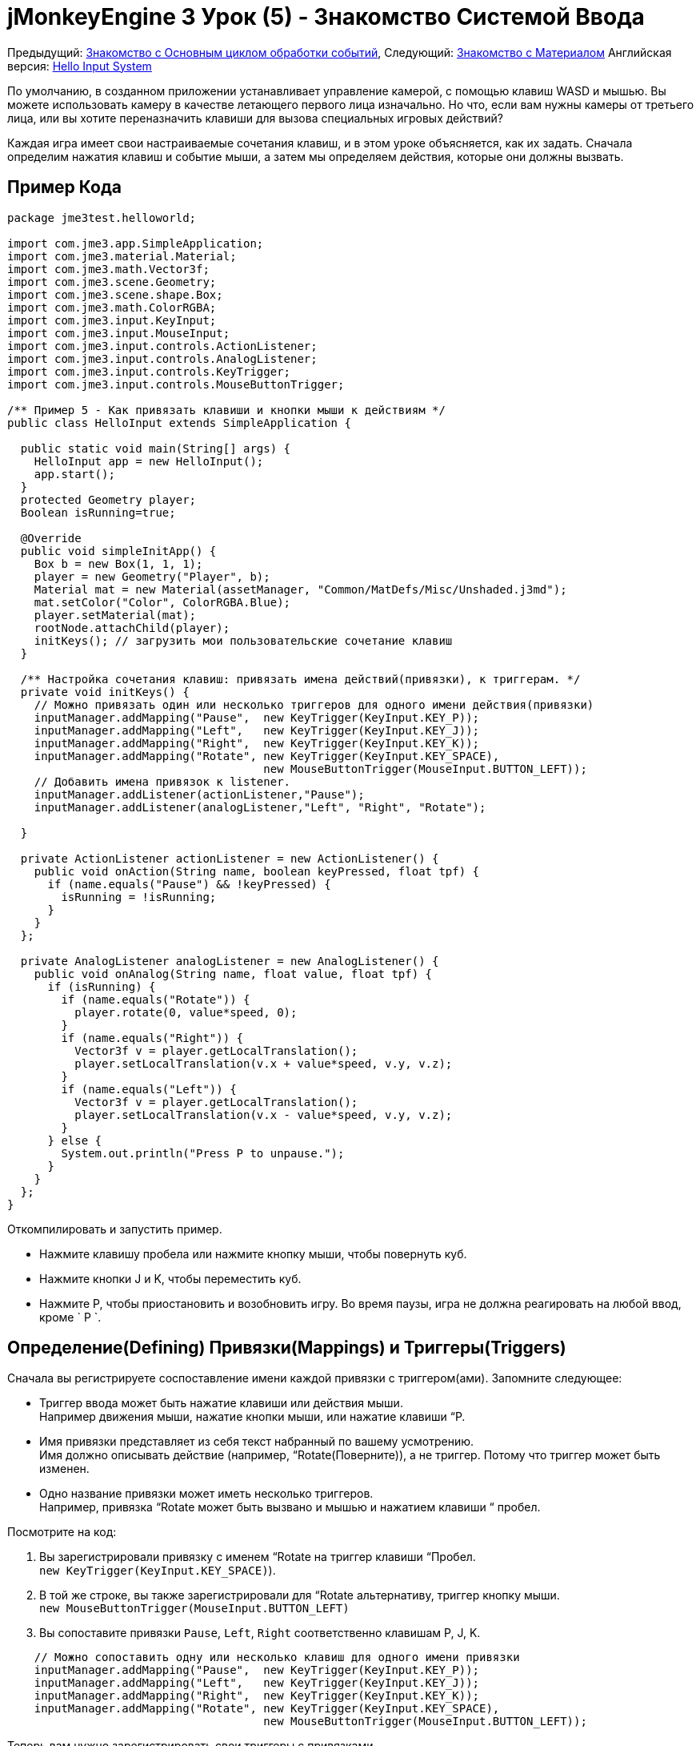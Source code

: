 

= jMonkeyEngine 3 Урок (5) - Знакомство Системой Ввода

Предыдущий: <<документация/jme3_ru/начальная/знакомство_с_основным_циклом_обработки_событий#,Знакомство с Основным циклом обработки событий>>,
Следующий: <<документация/jme3_ru/начальная/знакомство_с_материалом#,Знакомство с Материалом>>
Английская версия: <<jme3/beginner/hello_input_system#,Hello Input System>>


По умолчанию, в созданном приложении устанавливает управление камерой, с помощью клавиш WASD и мышью. Вы можете использовать камеру в качестве летающего первого лица изначально. Но что, если вам нужны камеры от третьего лица, или вы хотите переназначить клавиши для вызова специальных игровых действий?


Каждая игра имеет свои настраиваемые сочетания клавиш, и в этом уроке объясняется, как их задать. Сначала определим нажатия клавиш и событие мыши, а затем мы определяем действия, которые они должны вызвать.



== Пример Кода

[source,java]

----

package jme3test.helloworld;

import com.jme3.app.SimpleApplication;
import com.jme3.material.Material;
import com.jme3.math.Vector3f;
import com.jme3.scene.Geometry;
import com.jme3.scene.shape.Box;
import com.jme3.math.ColorRGBA;
import com.jme3.input.KeyInput;
import com.jme3.input.MouseInput;
import com.jme3.input.controls.ActionListener;
import com.jme3.input.controls.AnalogListener;
import com.jme3.input.controls.KeyTrigger;
import com.jme3.input.controls.MouseButtonTrigger;

/** Пример 5 - Как привязать клавиши и кнопки мыши к действиям */
public class HelloInput extends SimpleApplication {

  public static void main(String[] args) {
    HelloInput app = new HelloInput();
    app.start();
  }
  protected Geometry player;
  Boolean isRunning=true;

  @Override
  public void simpleInitApp() {
    Box b = new Box(1, 1, 1);
    player = new Geometry("Player", b);
    Material mat = new Material(assetManager, "Common/MatDefs/Misc/Unshaded.j3md");
    mat.setColor("Color", ColorRGBA.Blue);
    player.setMaterial(mat);
    rootNode.attachChild(player);
    initKeys(); // загрузить мои пользовательские сочетание клавиш
  }

  /** Настройка сочетания клавиш: привязать имена действий(привязки), к триггерам. */
  private void initKeys() {
    // Можно привязать один или несколько триггеров для одного имени действия(привязки)
    inputManager.addMapping("Pause",  new KeyTrigger(KeyInput.KEY_P));
    inputManager.addMapping("Left",   new KeyTrigger(KeyInput.KEY_J));
    inputManager.addMapping("Right",  new KeyTrigger(KeyInput.KEY_K));
    inputManager.addMapping("Rotate", new KeyTrigger(KeyInput.KEY_SPACE),
                                      new MouseButtonTrigger(MouseInput.BUTTON_LEFT));
    // Добавить имена привязок к listener.
    inputManager.addListener(actionListener,"Pause");
    inputManager.addListener(analogListener,"Left", "Right", "Rotate");
    
  }

  private ActionListener actionListener = new ActionListener() {
    public void onAction(String name, boolean keyPressed, float tpf) {
      if (name.equals("Pause") && !keyPressed) {
        isRunning = !isRunning;
      }
    }
  };

  private AnalogListener analogListener = new AnalogListener() {
    public void onAnalog(String name, float value, float tpf) {
      if (isRunning) {
        if (name.equals("Rotate")) {
          player.rotate(0, value*speed, 0);
        }
        if (name.equals("Right")) {
          Vector3f v = player.getLocalTranslation();
          player.setLocalTranslation(v.x + value*speed, v.y, v.z);
        }
        if (name.equals("Left")) {
          Vector3f v = player.getLocalTranslation();
          player.setLocalTranslation(v.x - value*speed, v.y, v.z);
        }
      } else {
        System.out.println("Press P to unpause.");
      }
    }
  };
}

----

Откомпилировать и запустить пример.


*  Нажмите клавишу пробела или нажмите кнопку мыши, чтобы повернуть куб.
*  Нажмите кнопки J и K, чтобы переместить куб.
*  Нажмите P, чтобы приостановить и возобновить игру.  Во время паузы, игра не должна реагировать на любой ввод, кроме ` P `.


== Определение(Defining) Привязки(Mappings) и Триггеры(Triggers)

Сначала вы регистрируете соспоставление имени каждой привязки с триггером(ами). Запомните следующее:


*  Триггер ввода может быть нажатие клавиши или действия мыши. +
Например движения мыши, нажатие кнопки мыши, или нажатие клавиши  “P.
*  Имя привязки представляет из себя текст набранный по вашему усмотрению. +
Имя должно описывать действие (например, “Rotate(Поверните)), а не триггер. Потому что триггер может быть изменен.
*  Одно название привязки может иметь несколько триггеров.  +
Например, привязка “Rotate может быть вызвано и мышью и нажатием клавиши “ пробел.

Посмотрите на код:


.  Вы зарегистрировали привязку  с именем “Rotate на триггер клавиши “Пробел. +
`new KeyTrigger(KeyInput.KEY_SPACE)`). 
.  В той же строке, вы также зарегистрировали для “Rotate альтернативу, триггер кнопку мыши. +
`new MouseButtonTrigger(MouseInput.BUTTON_LEFT)`
.  Вы сопоставите привязки `Pause`, `Left`, `Right`  соответственно клавишам P, J, K. 

[source,java]

----

    // Можно сопоставить одну или несколько клавиш для одного имени привязки
    inputManager.addMapping("Pause",  new KeyTrigger(KeyInput.KEY_P));
    inputManager.addMapping("Left",   new KeyTrigger(KeyInput.KEY_J));
    inputManager.addMapping("Right",  new KeyTrigger(KeyInput.KEY_K));
    inputManager.addMapping("Rotate", new KeyTrigger(KeyInput.KEY_SPACE),
                                      new MouseButtonTrigger(MouseInput.BUTTON_LEFT));

----

Теперь вам нужно зарегистрировать свои триггеры с привязками.


.  Регистрируем привязку “Pause с ActionListener,  потому что это “on/off действие.
.  Регистрируем привязки движения с AnalogListener, потому что это поэтапные действия.

[source,java]

----

    // Добавим имена привязок в listener.
    inputManager.addListener(actionListener,"Pause");
    inputManager.addListener(analogListener,"Left", "Right", "Rotate");

----

Этот код входит в метод `simpleInitApp()`. Но так как мы, скорее всего, добавим много комбинаций клавиш, мы извлечем эти строки и сделаем вспомогательного метод `initKeys()`  с ними. Метод `initKeys()`  не является частью  Input Controls interface – Вы можете назвать его как угодно. Только не забудьте указать свой метод в методе “initSimpleApp().



== Реализация действия

Названия действий сопоставлены с триггерами ввода. Теперь вы можете задать сами действия.


Есть два важных метода `ActionListener` с его методом `onAction()` и `AnalogListener`  с его методом `onAnalog()`. Протестируйте эти два метода  для каждого имени привязки, вызывая действия в игре. 


В этом примере мы инициируем следующие действия: 


.  _Rotate_ выполняющий действие `player.rotate(0, value, 0)`. 
.  _Left_ и _Right_ выполняющие увеличение и уменьшения значение координаты x для player.
.  _Pause_ меняющее boolean значение `isRunning`. 
.  Мы также хотим проверить рабату логической `isRunning` для любых действий (кроме отключения паузу).

[source,java]

----

  private ActionListener actionListener = new ActionListener() {
    public void onAction(String name, boolean keyPressed, float tpf) {
      if (name.equals("Pause") && !keyPressed) {
        isRunning = !isRunning;
      }
    }
  };

  private AnalogListener analogListener = new AnalogListener() {
    public void onAnalog(String name, float value, float tpf) {
      if (isRunning) {
        if (name.equals("Rotate")) {
          player.rotate(0, value*speed, 0);
        }
        if (name.equals("Right")) {
          Vector3f v = player.getLocalTranslation();
          player.setLocalTranslation(v.x + value*speed, v.y, v.z);
        }
        if (name.equals("Left")) {
          Vector3f v = player.getLocalTranslation();
          player.setLocalTranslation(v.x - value*speed, v.y, v.z);
        }
      } else {
        System.out.println("Press P to unpause.");
      }
    }
  };
----

Вы также можете комбинировать оба listeners в один. Движок будет отправлять соответствующие события для каждого метода (onAction или onAnalog). Например:


[source,java]

----

  private MyCombinedListener combinedListener = new MyCombinedListener();

  private static class MyCombinedListener implements AnalogListener, ActionListener {
    public void onAction(String name, boolean keyPressed, float tpf) {
      if (name.equals("Pause") && !keyPressed) {
        isRunning = !isRunning;
      }
    }
    
    public void onAnalog(String name, float value, float tpf) {
      if (isRunning) {
        if (name.equals("Rotate")) {
          player.rotate(0, value*speed, 0);
        }
        if (name.equals("Right")) {
          Vector3f v = player.getLocalTranslation();
          player.setLocalTranslation(v.x + value*speed, v.y, v.z);
        }
        if (name.equals("Left")) {
          Vector3f v = player.getLocalTranslation();
          player.setLocalTranslation(v.x - value*speed, v.y, v.z);
        }
      } else {
        System.out.println("Press P to unpause.");
      }
    }
  }
// ...
inputManager.addListener(combinedListener, new String[]{"Pause", "Left", "Right", "Rotate"});
  
----

Это нормально, использовать только один из двух listeners, и не реализовывать другой, если вы не используете этот тип привязок. Далее мы научим определять, какой из двух listeners лучше всего подходит для какой ситуации.



== Analog, Нажать, или Отпустить?

Технически, каждый ввод действий может быть либо “analog(аналоговый) либо “digital(цифровой). Вот так вы узнаете, что listener является правильным для типа ввода.


Привязки зарегистрированные в *AnalogListener* срабатывают повторно и постепенно.


*  Параметры: 
..  JME дает вам доступ к имени действия триггера.
..  JME дает вам доступ к переменной величине, показывающей силу данного ввода. В случае нажатия клавиши, это будет  tpf значение, для которого она была нажата с момента последнего кадра. Для других способов ввода таких как джойстик, который дают analogue управление, значение будет также указывать силу ввода предварительно умноженное на tpf. Для примера перейдите <<документация/jme3_ru/начальная/знакомство_с_системой_ввода/время_нажатия_клавиши#,jMonkeyEngine 3 Урок (5) - Знакомство Системой Ввода - Изменения значения с течением времени когда нажата клавиша>>


Для того, чтобы увидеть общее время, которое клавиша была нажата, значение ввода может быть накоплено. Analogue listener  может также сочетаться с действием listener так, что вы будете уведомлены, когда клавиша отпущена.


*  Пример: Навигационные события (например Left(влево), Right(вправо), Rotate(поворот), Run(запуск), Strafe(атака)), в ситуациях, когда вы действуете постоянно.

Привязки зарегистрированные в *ActionListener* являются мелкими действиями – “Нажата или отпущена? On или off?


*  Параметры: 
..  JME дает вам доступ к имени действия триггера.
..  JME дает вам доступ к логическому значению, нажата ли клавиша или нет.

*  Пример: Pause button(Пауза), shooting(стрельба), selecting(выбор), jumping(прыгать), один раз нажимаете кнопку действия.

*Совет:* Очень часто, вы хотите, чтобы действие срабатывает только один раз, в момент, когда клавиша _отпущена_. Например, при открытии двери, переворачивании страницы, или собирание предметов. Чтобы добиться этого, можно использовать `ActionListener` и тест `… &amp;&amp; !keyPressed`. Для примера, посмотрите на код кнопки Pause (пауза):


[source,java]

----
      if (name.equals("Pause") && !keyPressed) {
        isRunning = !isRunning;
      }
----


== Таблица триггеров

Вы можете найти список констант ввода в файлах `src/core/com/jme3/input/KeyInput.java`, `JoyInput.java`, и `MouseInput.java`. Ниже приведен обзор наиболее распространенных констант триггеров:

[cols="2", options="header"]
|===

a| Триггер 
a| Код 

a| Кнопка мыши: Щелкните Левой Кнопкой 
a| MouseButtonTrigger(MouseInput.BUTTON_LEFT) 

a| Кнопка мыши: Щелкните Правой Кнопкой 
a| MouseButtonTrigger(MouseInput.BUTTON_RIGHT) 

a| Клавиатура: Символы и цифры 
a| KeyTrigger(KeyInput.KEY_X) 

<a| Клавиатура: Пробел  
a| KeyTrigger(KeyInput.KEY_SPACE) 

a| Клавиатура: Return, Enter 
<a| KeyTrigger(KeyInput.KEY_RETURN), KeyTrigger(KeyInput.KEY_NUMPADENTER)  

a| Клавиатура: Escape 
a| KeyTrigger(KeyInput.KEY_ESCAPE) 

a| Клавиатура: Стрелки 
a| KeyTrigger(KeyInput.KEY_UP), KeyTrigger(KeyInput.KEY_DOWN) +
KeyTrigger(KeyInput.KEY_LEFT), KeyTrigger(KeyInput.KEY_RIGHT) 

|===

*Совет:* Если вы не можете вспомнить константу ввода вовремя разработки, вам может помочь функция IDE дописывать код: Поместите курсор после например `KeyInput.|` и появится список всевозможных триггеров, в котором вы сможете найти нужный вам.



== Упражнения

.  Добавить действия перемещение player (box) вверх и вниз клавишами H и L!
.  Выключите flyCam  и переопределите на клавиши WASD.
**  Совет: Используйте <<jme3/faq#how_do_i_switch_between_third-person_and_first-person_view,flyCam.setEnabled(false);>> 

.  Измените взаимодействия так чтобы вы могли совершать движения вверх вниз прокруткой колеса мыши!
**  Совет: Используйте `new MouseAxisTrigger(MouseInput.AXIS_WHEEL, true)`

.  В какой ситуации лучше использовать переменные вместо литералов для определения MouseInput/KeyInput ? 
[source,java]

----
int usersPauseKey = KeyInput.KEY_P; 
...
inputManager.addMapping("Pause",  new KeyTrigger(usersPauseKey));

----


<<документация/jme3_ru/решения#,Решения>>
+++<u>Будьте уверены в себе, и попытайтесь решить их в первую очередь для себя!</u>+++



== Вывод

Теперь вы можете добавлять пользовательские действия в вашу игру: Вы знаете, что вы сначала должны использовать привязки к клавишам, а затем задать действия для каждой привязки. Вы научились реагировать на события мыши и клавиатуры. Вы понимаете разницу между “аналоговым(analog) (постепенно повторяющееся) и “цифровым(digital) (on/off) вводом.


Теперь вы уже можете написать небольшую интерактивную игру! Но разве не было бы круче вложить в этих старые коробки(box) немного больше фантазии? Давайте продолжим знакомство с <<документация/jme3_ru/начальная/знакомство_с_материалом#,Материалом>>.

<tags><tag target="input" /><tag target="intro" /><tag target="beginner" /><tag target="documentation" /><tag target="keyinput" /><tag target="click" /></tags>
